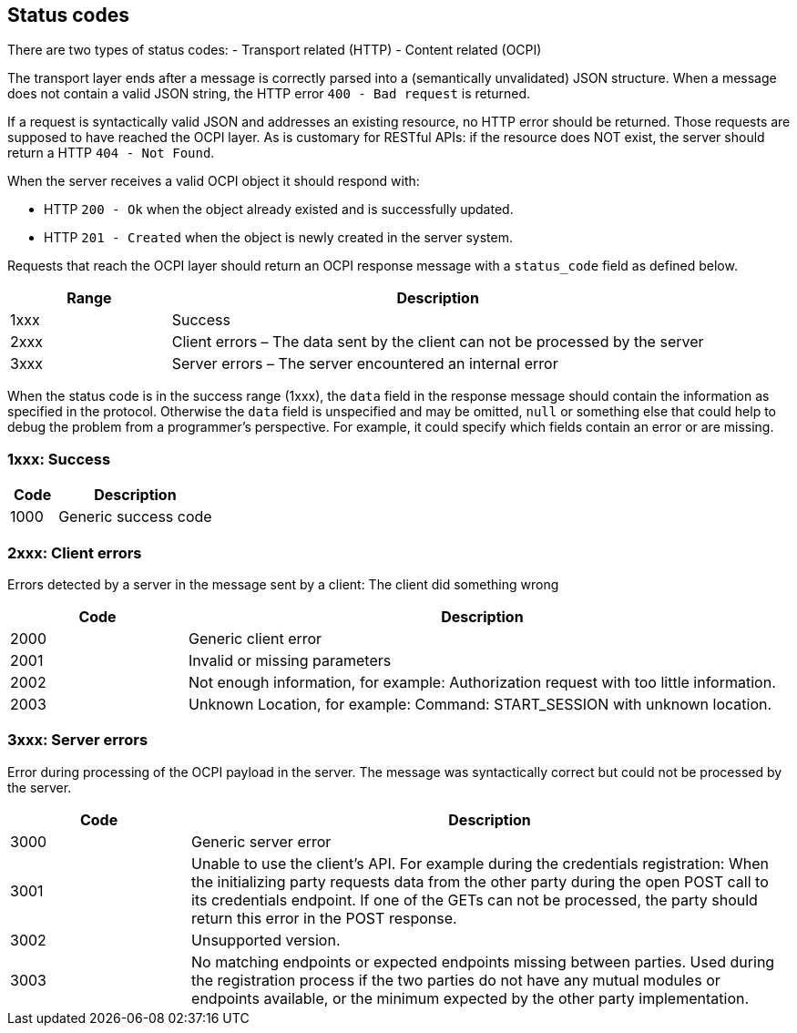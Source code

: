 [[status_codes_status_codes]]
== Status codes

There are two types of status codes:
- Transport related (HTTP)
- Content related (OCPI)

The transport layer ends after a message is correctly parsed into a (semantically unvalidated) JSON structure.
When a message does not contain a valid JSON string, the HTTP error `400 - Bad request` is returned.

If a request is syntactically valid JSON and addresses an existing resource, no HTTP error should be returned.
Those requests are supposed to have reached the OCPI layer. As is customary for RESTful APIs:
if the resource does NOT exist, the server should return a HTTP `404 - Not Found`.

When the server receives a valid OCPI object it should respond with:

* HTTP `200 - Ok` when the object already existed and is successfully updated.
* HTTP `201 - Created` when the object is newly created in the server system.

Requests that reach the OCPI layer should return an OCPI response message with a `status_code` field as defined below.

[cols="3,10",options="header"]
|===
|Range |Description 

|1xxx |Success 
|2xxx |Client errors – The data sent by the client can not be processed by the server 
|3xxx |Server errors – The server encountered an internal error 
|===

When the status code is in the success range (1xxx), the `data` field in the response message should contain the information as specified in the protocol. Otherwise the `data` field is unspecified and may be omitted, `null` or something else that could help to debug the problem from a programmer's perspective. For example, it could specify which fields contain an error or are missing.

[[status_codes_1xxx_success]]
=== 1xxx: Success

[cols="3,10",options="header"]
|===
|Code |Description 

|1000 |Generic success code 
|===

[[status_codes_2xxx_client_errors]]
=== 2xxx: Client errors

Errors detected by a server in the message sent by a client: The client did something wrong

[cols="3,10",options="header"]
|===
|Code |Description 

|2000 |Generic client error 
|2001 |Invalid or missing parameters 
|2002 |Not enough information, for example: Authorization request with too little information. 
|2003 |Unknown Location, for example: Command: START_SESSION with unknown location. 
|===

[[status_codes_3xxx_server_errors]]
=== 3xxx: Server errors

Error during processing of the OCPI payload in the server. The message was syntactically correct but could not be processed by the server.

[cols="3,10",options="header"]
|===
|Code |Description 

|3000 |Generic server error 
|3001 |Unable to use the client's API. For example during the credentials registration: When the initializing party requests data from the other party during the open POST call to its credentials endpoint. If one of the GETs can not be processed, the party should return this error in the POST response. 
|3002 |Unsupported version. 
|3003 |No matching endpoints or expected endpoints missing between parties. Used during the registration process if the two parties do not have any mutual modules or endpoints available, or the minimum expected by the other party implementation. 
|===